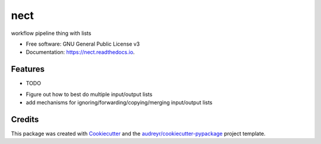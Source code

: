 ===============================
nect
===============================


.. image:: https://img.shields.io/pypi/v/nect.svg
        :target: https://pypi.python.org/pypi/nect

.. image:: https://img.shields.io/travis/makkus/nect.svg
        :target: https://travis-ci.org/makkus/nect

.. image:: https://readthedocs.org/projects/nect/badge/?version=latest
        :target: https://nect.readthedocs.io/en/latest/?badge=latest
        :alt: Documentation Status

.. image:: https://pyup.io/repos/github/makkus/nect/shield.svg
     :target: https://pyup.io/repos/github/makkus/nect/
     :alt: Updates


workflow pipeline thing with lists


* Free software: GNU General Public License v3
* Documentation: https://nect.readthedocs.io.


Features
--------

* TODO

- Figure out how to best do multiple input/output lists
- add mechanisms for ignoring/forwarding/copying/merging input/output lists

Credits
---------

This package was created with Cookiecutter_ and the `audreyr/cookiecutter-pypackage`_ project template.

.. _Cookiecutter: https://github.com/audreyr/cookiecutter
.. _`audreyr/cookiecutter-pypackage`: https://github.com/audreyr/cookiecutter-pypackage

